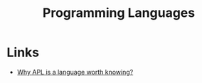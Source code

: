 :PROPERTIES:
:ID:       04fbbc71-a503-43a6-bda2-7a337cb83beb
:END:
#+title: Programming Languages
#+filetags: :programming:programming-languages:

* Links
+ [[https://mathspp.com/blog/why-apl-is-a-language-worth-knowing][Why APL is a language worth knowing?]]
